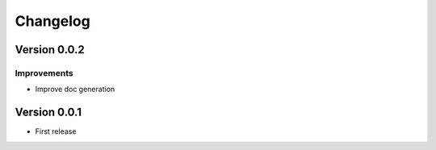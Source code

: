 Changelog
=========

Version 0.0.2
-------------

Improvements
~~~~~~~~~~~~
- Improve doc generation


Version 0.0.1
-------------

- First release
